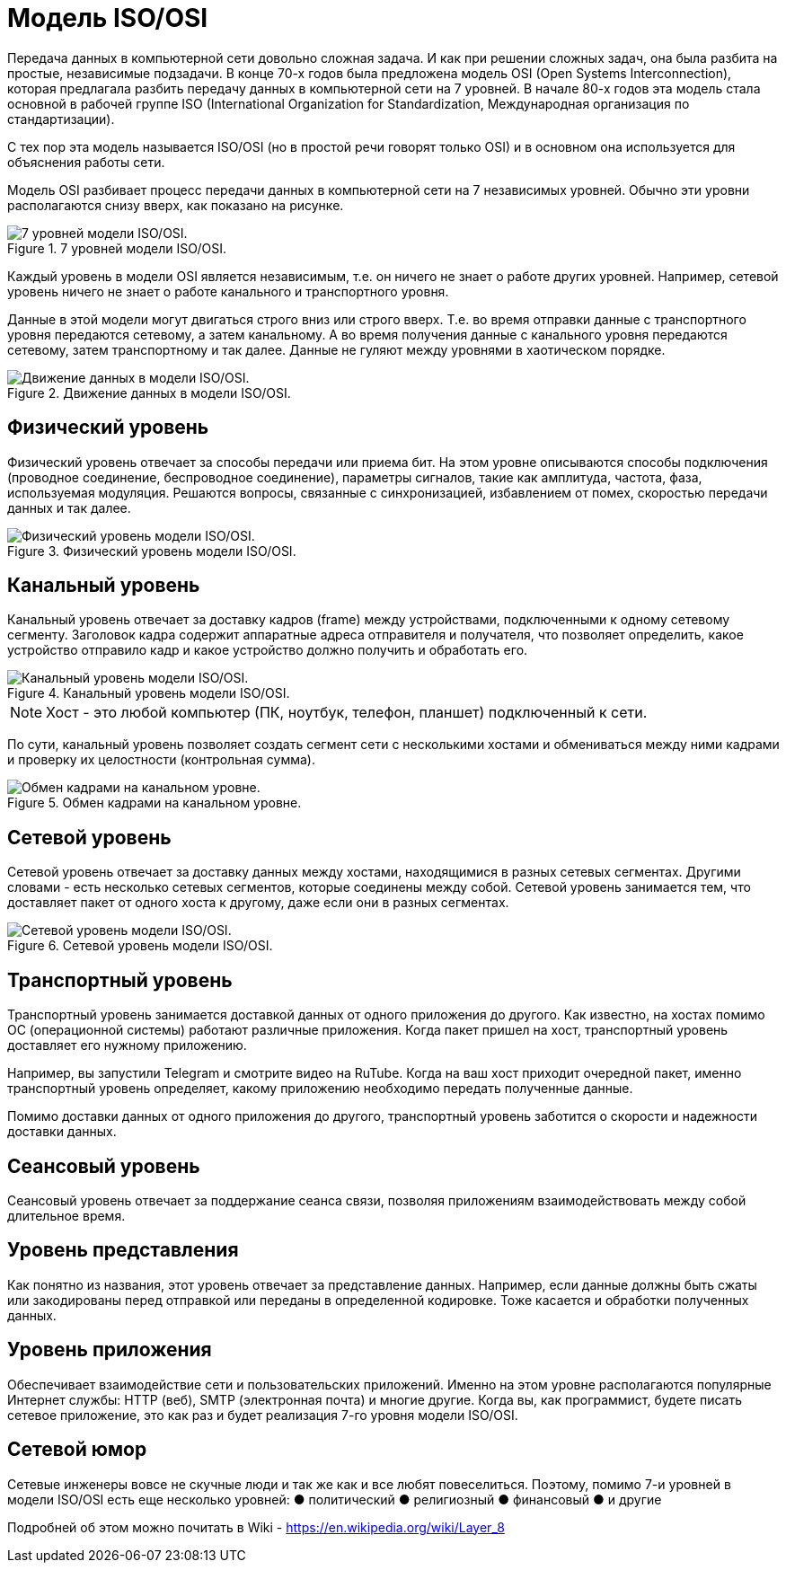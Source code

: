 = Модель ISO/OSI

Передача данных в компьютерной сети довольно сложная задача. И как при решении сложных задач, она была разбита на простые, независимые подзадачи. В конце 70-х годов была предложена модель OSI (Open Systems Interconnection), которая предлагала разбить передачу данных в компьютерной сети на 7 уровней. В начале 80-х годов эта модель стала основной в рабочей группе ISO (International Organization for Standardization, Международная организация по стандартизации).

С тех пор эта модель называется ISO/OSI (но в простой речи говорят только OSI) и в основном она используется для объяснения работы сети.

Модель OSI разбивает процесс передачи данных в компьютерной сети на 7 независимых уровней. Обычно эти уровни располагаются снизу вверх, как показано на рисунке.

.7 уровней модели ISO/OSI.
image::images/iso_osi_model.png[7 уровней модели ISO/OSI.]

Каждый уровень в модели OSI является независимым, т.е. он ничего не знает о работе других уровней. Например, сетевой уровень ничего не знает о работе канального и транспортного уровня.

Данные в этой модели могут двигаться строго вниз или строго вверх. Т.е. во время отправки данные с транспортного уровня передаются сетевому, а затем канальному. А во время получения данные с канального уровня передаются сетевому, затем транспортному и так далее. Данные не гуляют между уровнями в хаотическом порядке.

.Движение данных в модели ISO/OSI.
image::images/iso_osi_model2.png[Движение данных в модели ISO/OSI.]

== Физический уровень

Физический уровень отвечает за способы передачи или приема бит. На этом уровне описываются способы подключения (проводное соединение, беспроводное соединение), параметры сигналов, такие как амплитуда, частота, фаза, используемая модуляция. Решаются вопросы, связанные с синхронизацией, избавлением от помех, скоростью передачи данных и так далее.

.Физический уровень модели ISO/OSI.
image::images/iso_osi_1_level.png[Физический уровень модели ISO/OSI.]

== Канальный уровень

Канальный уровень отвечает за доставку кадров (frame) между устройствами, подключенными к одному сетевому сегменту. Заголовок кадра содержит аппаратные адреса отправителя и получателя, что позволяет определить, какое устройство отправило кадр и какое устройство должно получить и обработать его.

.Канальный уровень модели ISO/OSI.
image::images/iso_osi_2_level.png[Канальный уровень модели ISO/OSI.]

NOTE: Хост - это любой компьютер (ПК, ноутбук, телефон, планшет) подключенный к сети.

По сути, канальный уровень позволяет создать сегмент сети с несколькими хостами и обмениваться между ними кадрами и проверку их целостности (контрольная сумма).

.Обмен кадрами на канальном уровне.
image::images/iso_osi_2_level_2.png[Обмен кадрами на канальном уровне.]

== Сетевой уровень

Сетевой уровень отвечает за доставку данных между хостами, находящимися в разных сетевых сегментах. Другими словами - есть несколько сетевых сегментов, которые соединены между собой. Сетевой уровень занимается тем, что доставляет пакет от одного хоста к другому, даже если они в разных сегментах.

.Сетевой уровень модели ISO/OSI.
image::images/iso_osi_3_level.png[Сетевой уровень модели ISO/OSI.]

== Транспортный уровень

Транспортный уровень занимается доставкой данных от одного приложения до другого. Как известно, на хостах помимо ОС (операционной системы) работают различные приложения. Когда пакет пришел на хост, транспортный уровень доставляет его нужному приложению.

Например, вы запустили Telegram и смотрите видео на RuTube. Когда на ваш хост приходит очередной пакет, именно транспортный уровень определяет, какому приложению необходимо передать полученные данные.

Помимо доставки данных от одного приложения до другого, транспортный уровень заботится о скорости и надежности доставки данных.

== Сеансовый уровень

Сеансовый уровень отвечает за поддержание сеанса связи, позволяя приложениям взаимодействовать между собой длительное время.

== Уровень представления

Как понятно из названия, этот уровень отвечает за представление данных. Например, если данные должны быть сжаты или закодированы перед отправкой или переданы в определенной кодировке. Тоже касается и обработки полученных данных.

== Уровень приложения

Обеспечивает взаимодействие сети и пользовательских приложений. Именно на этом уровне располагаются популярные Интернет службы: HTTP (веб), SMTP (электронная почта) и многие другие. Когда вы, как программист, будете писать сетевое приложение, это как раз и будет реализация 7-го уровня модели ISO/OSI.

== Сетевой юмор

Сетевые инженеры вовсе не скучные люди и так же как и все любят повеселиться. Поэтому, помимо 7-и уровней в модели ISO/OSI есть еще несколько уровней:
●	политический
●	религиозный
●	финансовый
●	и другие

Подробней об этом можно почитать в Wiki - https://en.wikipedia.org/wiki/Layer_8

